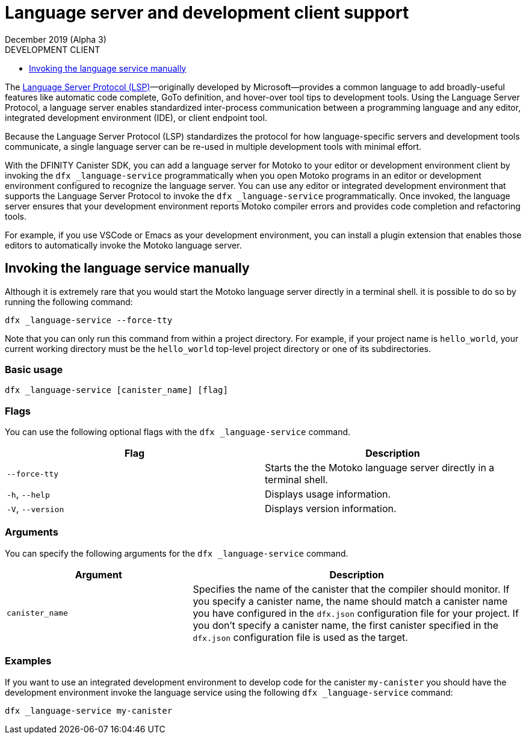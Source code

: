 = Language server and development client support 
December 2019 (Alpha 3)
ifdef::env-github,env-browser[:outfilesuffix:.adoc]
:linkedcss:
:toc:
:toc: right
:toc-title: DEVELOPMENT CLIENT
:toclevels: 1
:proglang: Motoko
:platform: Internet Computer platform
:IC: Internet Computer
:ext: .mo
:company-id: DFINITY
:sdk-short-name: DFINITY Canister SDK
:sdk-long-name: DFINITY Canister Software Development Kit (SDK)

The https://microsoft.github.io/language-server-protocol[Language Server Protocol (LSP)]—originally developed by Microsoft—provides a common language to add broadly-useful features like automatic code complete, GoTo definition, and hover-over tool tips 
to development tools.
Using the Language Server Protocol, a language server enables standardized inter-process communication between a programming language and any editor, integrated development environment (IDE), or client endpoint tool.

Because the Language Server Protocol (LSP) standardizes the protocol for how language-specific servers and development tools communicate, a single language server can be re-used in multiple development tools with minimal effort.

With the {sdk-short-name}, you can add a language server for {proglang} to your editor or development environment client by invoking the `+dfx _language-service+` programmatically when you open {proglang} programs in an editor or development environment configured to recognize the language server.
You can use any editor or integrated development environment that supports the Language Server Protocol to invoke the `+dfx _language-service+` programmatically. Once invoked, the language server ensures that your development environment reports {proglang} compiler errors and provides code completion and refactoring tools.

For example, if you use VSCode or Emacs as your development environment, you can install a plugin extension that enables those editors to automatically invoke the {proglang} language server.

== Invoking the language service manually

Although it is extremely rare that you would start the {proglang} language server directly in a terminal shell. it is possible to do so by running the following command:

[source,bash,subs="quotes"]
----
dfx _language-service --force-tty
----

Note that you can only run this command from within a project directory. 
For example, if your project name is `+hello_world+`, your current working directory must be the `+hello_world+` top-level project directory or one of its subdirectories.

=== Basic usage

[source,bash,subs="quotes"]
----
dfx _language-service [canister_name] [flag] 
----

=== Flags

You can use the following optional flags with the `+dfx _language-service+` command.

[cols="<,<",options="header",]
|===
|Flag |Description
|`+--force-tty+` |Starts the the {proglang} language server directly in a terminal shell.

|`+-h+`, `+--help+` |Displays usage information.

|`+-V+`, `+--version+` |Displays version information.
|===

=== Arguments

You can specify the following arguments for the `+dfx _language-service+` command.

[width="100%",cols="<36%,<64%",options="header",]
|===
|Argument |Description
|`+canister_name+` |Specifies the name of the canister that the compiler should monitor.
If you specify a canister name, the name should match a canister name you have configured in the `+dfx.json+` configuration file for your project. 
If you don’t specify a canister name, the first canister specified in the `+dfx.json+` configuration file is used as the target.
|===

=== Examples

If you want to use an integrated development environment to develop code for the canister `+my-canister+` you should have the development environment invoke the language service using the following `+dfx _language-service+` command: 

[source,bash]
----
dfx _language-service my-canister
----
